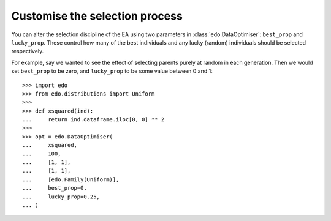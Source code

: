 Customise the selection process
-------------------------------

You can alter the selection discipline of the EA using two parameters in
:class:`edo.DataOptimiser`: ``best_prop`` and ``lucky_prop``. These control
how many of the best individuals and any lucky (random) individuals should be
selected respectively.

For example, say we wanted to see the effect of selecting parents purely at
random in each generation. Then we would set ``best_prop`` to be zero, and
``lucky_prop`` to be some value between 0 and 1::

    >>> import edo
    >>> from edo.distributions import Uniform
    >>> 
    >>> def xsquared(ind):
    ...     return ind.dataframe.iloc[0, 0] ** 2
    >>> 
    >>> opt = edo.DataOptimiser(
    ...     xsquared,
    ...     100,
    ...     [1, 1],
    ...     [1, 1],
    ...     [edo.Family(Uniform)],
    ...     best_prop=0,
    ...     lucky_prop=0.25,
    ... )
